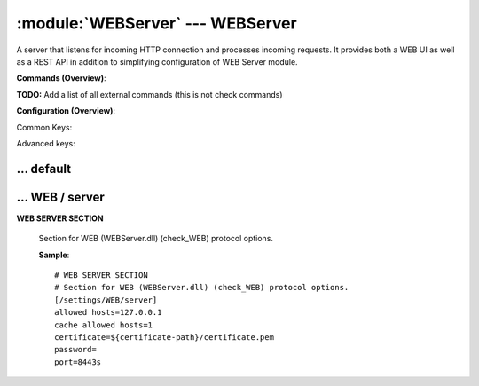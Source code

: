 .. default-domain:: nscp

.. module:: WEBServer
    :synopsis: A server that listens for incoming HTTP connection and processes incoming requests. It provides both a WEB UI as well as a REST API in addition to simplifying configuration of WEB Server module.

=================================
:module:`WEBServer` --- WEBServer
=================================
A server that listens for incoming HTTP connection and processes incoming requests. It provides both a WEB UI as well as a REST API in addition to simplifying configuration of WEB Server module.





**Commands (Overview)**: 

**TODO:** Add a list of all external commands (this is not check commands)

**Configuration (Overview)**:


Common Keys:

.. csv-table:: 
    :class: contentstable 
    :delim: | 
    :header: "Path / Section", "Key", "Description"

    :confpath:`/settings/default` | :confkey:`~/settings/default.allowed hosts` | ALLOWED HOSTS
    :confpath:`/settings/default` | :confkey:`~/settings/default.bind to` | BIND TO ADDRESS
    :confpath:`/settings/default` | :confkey:`~/settings/default.cache allowed hosts` | CACHE ALLOWED HOSTS
    :confpath:`/settings/default` | :confkey:`~/settings/default.inbox` | INBOX
    :confpath:`/settings/default` | :confkey:`~/settings/default.password` | PASSWORD
    :confpath:`/settings/default` | :confkey:`~/settings/default.timeout` | TIMEOUT
    :confpath:`/settings/WEB/server` | :confkey:`~/settings/WEB/server.certificate` | CERTIFICATE
    :confpath:`/settings/WEB/server` | :confkey:`~/settings/WEB/server.port` | PORT NUMBER

Advanced keys:

.. csv-table:: 
    :class: contentstable 
    :delim: | 
    :header: "Path / Section", "Key", "Default Value", "Description"

    :confpath:`/settings/default` | :confkey:`~/settings/default.encoding` | NRPE PAYLOAD ENCODING
    :confpath:`/settings/default` | :confkey:`~/settings/default.socket queue size` | LISTEN QUEUE
    :confpath:`/settings/default` | :confkey:`~/settings/default.thread pool` | THREAD POOL
    :confpath:`/settings/WEB/server` | :confkey:`~/settings/WEB/server.allowed hosts` | ALLOWED HOSTS
    :confpath:`/settings/WEB/server` | :confkey:`~/settings/WEB/server.cache allowed hosts` | CACHE ALLOWED HOSTS
    :confpath:`/settings/WEB/server` | :confkey:`~/settings/WEB/server.password` | PASSWORD







… default
---------

.. confpath:: /settings/default
    :synopsis: 






    .. csv-table:: 
        :class: contentstable 
        :delim: | 
        :header: "Key", "Default Value", "Description"
    
        :confkey:`allowed hosts` | 127.0.0.1 | ALLOWED HOSTS
        :confkey:`bind to` |  | BIND TO ADDRESS
        :confkey:`cache allowed hosts` | 1 | CACHE ALLOWED HOSTS
        :confkey:`encoding` |  | NRPE PAYLOAD ENCODING
        :confkey:`inbox` | inbox | INBOX
        :confkey:`password` |  | PASSWORD
        :confkey:`socket queue size` | 0 | LISTEN QUEUE
        :confkey:`thread pool` | 10 | THREAD POOL
        :confkey:`timeout` | 30 | TIMEOUT

    **Sample**::

        # 
        # 
        [/settings/default]
        allowed hosts=127.0.0.1
        bind to=
        cache allowed hosts=1
        encoding=
        inbox=inbox
        password=
        socket queue size=0
        thread pool=10
        timeout=30


    .. confkey:: allowed hosts
        :synopsis: ALLOWED HOSTS

        **ALLOWED HOSTS**

        | A comaseparated list of allowed hosts. You can use netmasks (/ syntax) or * to create ranges.

        **Path**: /settings/default

        **Key**: allowed hosts

        **Default value**: 127.0.0.1

        **Used by**: :module:`CheckMKServer`,  :module:`NRPEServer`,  :module:`NSCAServer`,  :module:`NSClientServer`,  :module:`WEBServer`

        **Sample**::

            [/settings/default]
            # ALLOWED HOSTS
            allowed hosts=127.0.0.1


    .. confkey:: bind to
        :synopsis: BIND TO ADDRESS

        **BIND TO ADDRESS**

        | Allows you to bind server to a specific local address. This has to be a dotted ip address not a host name. Leaving this blank will bind to all available IP addresses.

        **Path**: /settings/default

        **Key**: bind to

        **Default value**: 

        **Used by**: :module:`CheckMKServer`,  :module:`NRPEServer`,  :module:`NSCAServer`,  :module:`NSClientServer`,  :module:`WEBServer`

        **Sample**::

            [/settings/default]
            # BIND TO ADDRESS
            bind to=


    .. confkey:: cache allowed hosts
        :synopsis: CACHE ALLOWED HOSTS

        **CACHE ALLOWED HOSTS**

        | If host names (DNS entries) should be cached, improves speed and security somewhat but won't allow you to have dynamic IPs for your Nagios server.

        **Path**: /settings/default

        **Key**: cache allowed hosts

        **Default value**: 1

        **Used by**: :module:`CheckMKServer`,  :module:`NRPEServer`,  :module:`NSCAServer`,  :module:`NSClientServer`,  :module:`WEBServer`

        **Sample**::

            [/settings/default]
            # CACHE ALLOWED HOSTS
            cache allowed hosts=1


    .. confkey:: encoding
        :synopsis: NRPE PAYLOAD ENCODING

        **NRPE PAYLOAD ENCODING**



        **Advanced** (means it is not commonly used)

        **Path**: /settings/default

        **Key**: encoding

        **Default value**: 

        **Used by**: :module:`CheckMKServer`,  :module:`NRPEServer`,  :module:`NSCAServer`,  :module:`NSClientServer`,  :module:`WEBServer`

        **Sample**::

            [/settings/default]
            # NRPE PAYLOAD ENCODING
            encoding=


    .. confkey:: inbox
        :synopsis: INBOX

        **INBOX**

        | The default channel to post incoming messages on

        **Path**: /settings/default

        **Key**: inbox

        **Default value**: inbox

        **Used by**: :module:`CheckMKServer`,  :module:`NRPEServer`,  :module:`NSCAServer`,  :module:`NSClientServer`,  :module:`WEBServer`

        **Sample**::

            [/settings/default]
            # INBOX
            inbox=inbox


    .. confkey:: password
        :synopsis: PASSWORD

        **PASSWORD**

        | Password used to authenticate against server

        **Path**: /settings/default

        **Key**: password

        **Default value**: 

        **Used by**: :module:`CheckMKServer`,  :module:`NRPEServer`,  :module:`NSCAServer`,  :module:`NSClientServer`,  :module:`WEBServer`

        **Sample**::

            [/settings/default]
            # PASSWORD
            password=


    .. confkey:: socket queue size
        :synopsis: LISTEN QUEUE

        **LISTEN QUEUE**

        | Number of sockets to queue before starting to refuse new incoming connections. This can be used to tweak the amount of simultaneous sockets that the server accepts.

        **Advanced** (means it is not commonly used)

        **Path**: /settings/default

        **Key**: socket queue size

        **Default value**: 0

        **Used by**: :module:`CheckMKServer`,  :module:`NRPEServer`,  :module:`NSCAServer`,  :module:`NSClientServer`,  :module:`WEBServer`

        **Sample**::

            [/settings/default]
            # LISTEN QUEUE
            socket queue size=0


    .. confkey:: thread pool
        :synopsis: THREAD POOL

        **THREAD POOL**



        **Advanced** (means it is not commonly used)

        **Path**: /settings/default

        **Key**: thread pool

        **Default value**: 10

        **Used by**: :module:`CheckMKServer`,  :module:`NRPEServer`,  :module:`NSCAServer`,  :module:`NSClientServer`,  :module:`WEBServer`

        **Sample**::

            [/settings/default]
            # THREAD POOL
            thread pool=10


    .. confkey:: timeout
        :synopsis: TIMEOUT

        **TIMEOUT**

        | Timeout when reading packets on incoming sockets. If the data has not arrived within this time we will bail out.

        **Path**: /settings/default

        **Key**: timeout

        **Default value**: 30

        **Used by**: :module:`CheckMKServer`,  :module:`NRPEServer`,  :module:`NSCAServer`,  :module:`NSClientServer`,  :module:`WEBServer`

        **Sample**::

            [/settings/default]
            # TIMEOUT
            timeout=30




… WEB / server
--------------

.. confpath:: /settings/WEB/server
    :synopsis: WEB SERVER SECTION

**WEB SERVER SECTION**

    | Section for WEB (WEBServer.dll) (check_WEB) protocol options.


    .. csv-table:: 
        :class: contentstable 
        :delim: | 
        :header: "Key", "Default Value", "Description"
    
        :confkey:`allowed hosts` | 127.0.0.1 | ALLOWED HOSTS
        :confkey:`cache allowed hosts` | 1 | CACHE ALLOWED HOSTS
        :confkey:`certificate` | ${certificate-path}/certificate.pem | CERTIFICATE
        :confkey:`password` |  | PASSWORD
        :confkey:`port` | 8443s | PORT NUMBER

    **Sample**::

        # WEB SERVER SECTION
        # Section for WEB (WEBServer.dll) (check_WEB) protocol options.
        [/settings/WEB/server]
        allowed hosts=127.0.0.1
        cache allowed hosts=1
        certificate=${certificate-path}/certificate.pem
        password=
        port=8443s


    .. confkey:: allowed hosts
        :synopsis: ALLOWED HOSTS

        **ALLOWED HOSTS**

        | A comaseparated list of allowed hosts. You can use netmasks (/ syntax) or * to create ranges. parent for this key is found under: /settings/default this is marked as advanced in favor of the parent.

        **Advanced** (means it is not commonly used)

        **Path**: /settings/WEB/server

        **Key**: allowed hosts

        **Default value**: 127.0.0.1

        **Used by**: :module:`WEBServer`

        **Sample**::

            [/settings/WEB/server]
            # ALLOWED HOSTS
            allowed hosts=127.0.0.1


    .. confkey:: cache allowed hosts
        :synopsis: CACHE ALLOWED HOSTS

        **CACHE ALLOWED HOSTS**

        | If host names (DNS entries) should be cached, improves speed and security somewhat but won't allow you to have dynamic IPs for your Nagios server. parent for this key is found under: /settings/default this is marked as advanced in favor of the parent.

        **Advanced** (means it is not commonly used)

        **Path**: /settings/WEB/server

        **Key**: cache allowed hosts

        **Default value**: 1

        **Used by**: :module:`WEBServer`

        **Sample**::

            [/settings/WEB/server]
            # CACHE ALLOWED HOSTS
            cache allowed hosts=1


    .. confkey:: certificate
        :synopsis: CERTIFICATE

        **CERTIFICATE**

        | Ssl certificate to use for the ssl server

        **Path**: /settings/WEB/server

        **Key**: certificate

        **Default value**: ${certificate-path}/certificate.pem

        **Used by**: :module:`WEBServer`

        **Sample**::

            [/settings/WEB/server]
            # CERTIFICATE
            certificate=${certificate-path}/certificate.pem


    .. confkey:: password
        :synopsis: PASSWORD

        **PASSWORD**

        | Password used to authenticate against server parent for this key is found under: /settings/default this is marked as advanced in favor of the parent.

        **Advanced** (means it is not commonly used)

        **Path**: /settings/WEB/server

        **Key**: password

        **Default value**: 

        **Used by**: :module:`WEBServer`

        **Sample**::

            [/settings/WEB/server]
            # PASSWORD
            password=


    .. confkey:: port
        :synopsis: PORT NUMBER

        **PORT NUMBER**

        | Port to use for WEB server.

        **Path**: /settings/WEB/server

        **Key**: port

        **Default value**: 8443s

        **Used by**: :module:`WEBServer`

        **Sample**::

            [/settings/WEB/server]
            # PORT NUMBER
            port=8443s


